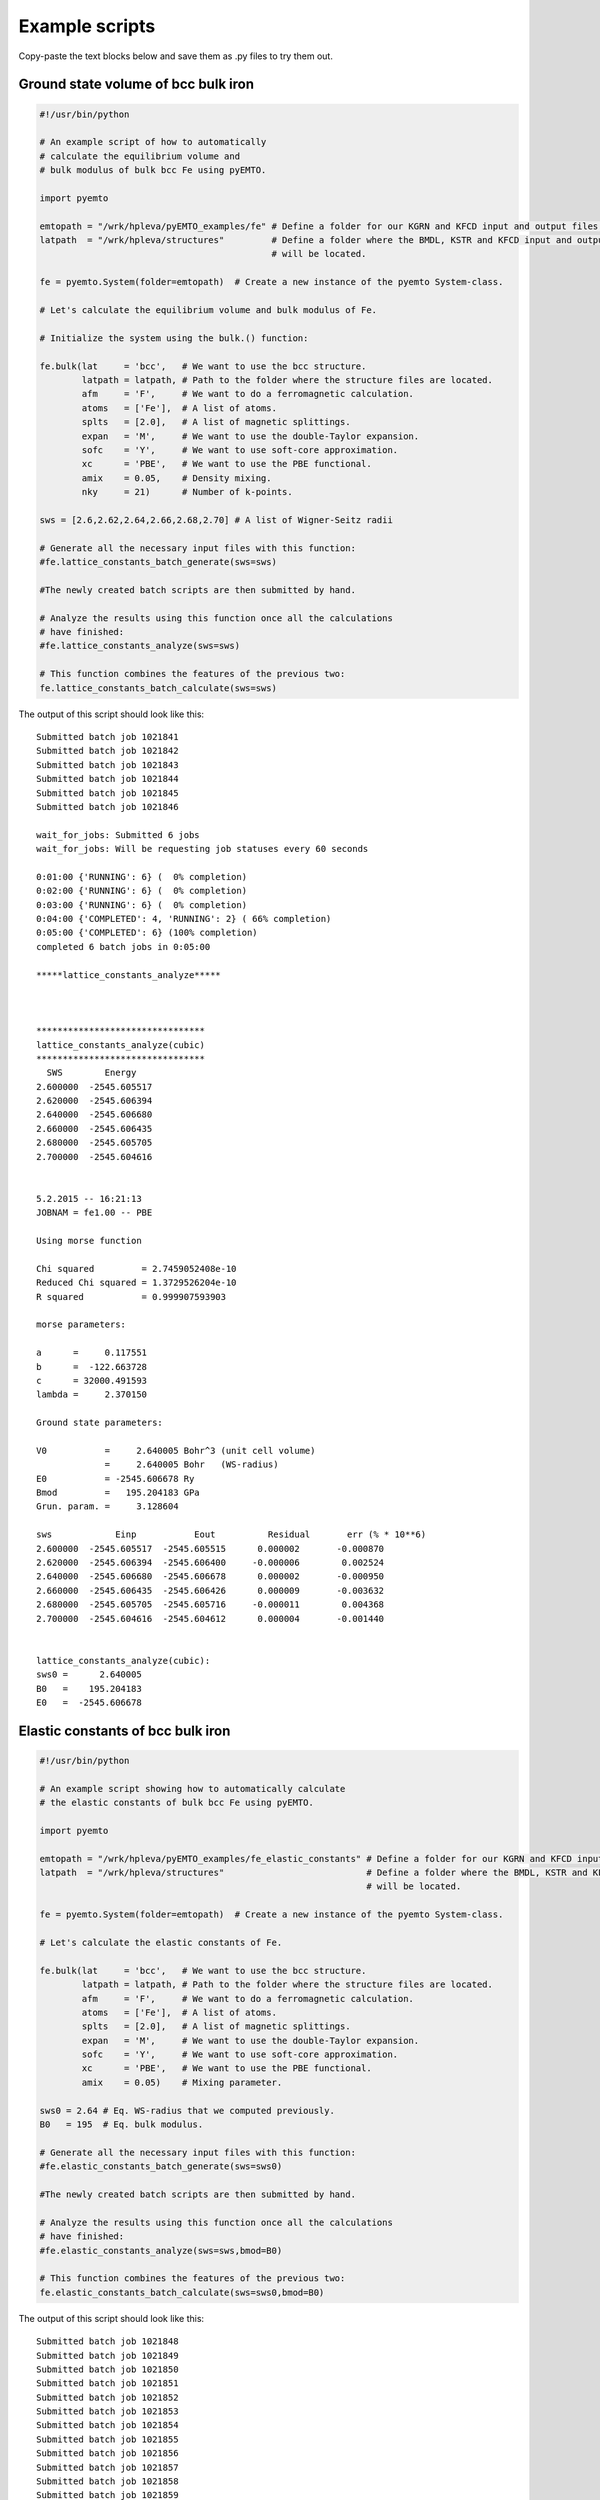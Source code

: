.. _examples-page:

Example scripts
===============

Copy-paste the text blocks below and save them as .py files to try them out.

Ground state volume of bcc bulk iron
------------------------------------

.. sourcecode:: python

   #!/usr/bin/python
   
   # An example script of how to automatically
   # calculate the equilibrium volume and 
   # bulk modulus of bulk bcc Fe using pyEMTO.
   
   import pyemto
   
   emtopath = "/wrk/hpleva/pyEMTO_examples/fe" # Define a folder for our KGRN and KFCD input and output files.
   latpath  = "/wrk/hpleva/structures"         # Define a folder where the BMDL, KSTR and KFCD input and output files
                                               # will be located.
   
   fe = pyemto.System(folder=emtopath)  # Create a new instance of the pyemto System-class.
   
   # Let's calculate the equilibrium volume and bulk modulus of Fe.
   
   # Initialize the system using the bulk.() function:
   
   fe.bulk(lat     = 'bcc',   # We want to use the bcc structure.
           latpath = latpath, # Path to the folder where the structure files are located.
           afm     = 'F',     # We want to do a ferromagnetic calculation.
           atoms   = ['Fe'],  # A list of atoms.
           splts   = [2.0],   # A list of magnetic splittings.
           expan   = 'M',     # We want to use the double-Taylor expansion.
           sofc    = 'Y',     # We want to use soft-core approximation.
           xc      = 'PBE',   # We want to use the PBE functional.
           amix    = 0.05,    # Density mixing.
           nky     = 21)      # Number of k-points.  

   sws = [2.6,2.62,2.64,2.66,2.68,2.70] # A list of Wigner-Seitz radii
   
   # Generate all the necessary input files with this function:
   #fe.lattice_constants_batch_generate(sws=sws)
   
   #The newly created batch scripts are then submitted by hand.

   # Analyze the results using this function once all the calculations
   # have finished:
   #fe.lattice_constants_analyze(sws=sws)
   
   # This function combines the features of the previous two:
   fe.lattice_constants_batch_calculate(sws=sws)

The output of this script should look like this::

   Submitted batch job 1021841
   Submitted batch job 1021842
   Submitted batch job 1021843
   Submitted batch job 1021844
   Submitted batch job 1021845
   Submitted batch job 1021846

   wait_for_jobs: Submitted 6 jobs
   wait_for_jobs: Will be requesting job statuses every 60 seconds

   0:01:00 {'RUNNING': 6} (  0% completion)
   0:02:00 {'RUNNING': 6} (  0% completion)
   0:03:00 {'RUNNING': 6} (  0% completion)
   0:04:00 {'COMPLETED': 4, 'RUNNING': 2} ( 66% completion)
   0:05:00 {'COMPLETED': 6} (100% completion)
   completed 6 batch jobs in 0:05:00

   *****lattice_constants_analyze*****



   ********************************
   lattice_constants_analyze(cubic)
   ********************************
     SWS        Energy
   2.600000  -2545.605517
   2.620000  -2545.606394
   2.640000  -2545.606680
   2.660000  -2545.606435
   2.680000  -2545.605705
   2.700000  -2545.604616


   5.2.2015 -- 16:21:13
   JOBNAM = fe1.00 -- PBE

   Using morse function

   Chi squared         = 2.7459052408e-10
   Reduced Chi squared = 1.3729526204e-10
   R squared           = 0.999907593903

   morse parameters:

   a      =     0.117551
   b      =  -122.663728
   c      = 32000.491593
   lambda =     2.370150

   Ground state parameters:

   V0           =     2.640005 Bohr^3 (unit cell volume)
                =     2.640005 Bohr   (WS-radius)
   E0           = -2545.606678 Ry
   Bmod         =   195.204183 GPa
   Grun. param. =     3.128604

   sws            Einp           Eout          Residual       err (% * 10**6)
   2.600000  -2545.605517  -2545.605515      0.000002       -0.000870
   2.620000  -2545.606394  -2545.606400     -0.000006        0.002524
   2.640000  -2545.606680  -2545.606678      0.000002       -0.000950
   2.660000  -2545.606435  -2545.606426      0.000009       -0.003632
   2.680000  -2545.605705  -2545.605716     -0.000011        0.004368
   2.700000  -2545.604616  -2545.604612      0.000004       -0.001440


   lattice_constants_analyze(cubic):
   sws0 =      2.640005
   B0   =    195.204183
   E0   =  -2545.606678

Elastic constants of bcc bulk iron
----------------------------------

.. sourcecode:: python

   #!/usr/bin/python

   # An example script showing how to automatically calculate
   # the elastic constants of bulk bcc Fe using pyEMTO.

   import pyemto

   emtopath = "/wrk/hpleva/pyEMTO_examples/fe_elastic_constants" # Define a folder for our KGRN and KFCD input and output files.
   latpath  = "/wrk/hpleva/structures"                           # Define a folder where the BMDL, KSTR and KFCD input and output files
                                                                 # will be located.

   fe = pyemto.System(folder=emtopath)  # Create a new instance of the pyemto System-class.

   # Let's calculate the elastic constants of Fe.

   fe.bulk(lat     = 'bcc',   # We want to use the bcc structure.
           latpath = latpath, # Path to the folder where the structure files are located.
           afm     = 'F',     # We want to do a ferromagnetic calculation.
           atoms   = ['Fe'],  # A list of atoms.
           splts   = [2.0],   # A list of magnetic splittings.
           expan   = 'M',     # We want to use the double-Taylor expansion.
           sofc    = 'Y',     # We want to use soft-core approximation.
           xc      = 'PBE',   # We want to use the PBE functional.
           amix    = 0.05)    # Mixing parameter.  

   sws0 = 2.64 # Eq. WS-radius that we computed previously.
   B0   = 195  # Eq. bulk modulus.

   # Generate all the necessary input files with this function:
   #fe.elastic_constants_batch_generate(sws=sws0)

   #The newly created batch scripts are then submitted by hand.

   # Analyze the results using this function once all the calculations
   # have finished:
   #fe.elastic_constants_analyze(sws=sws,bmod=B0)

   # This function combines the features of the previous two:
   fe.elastic_constants_batch_calculate(sws=sws0,bmod=B0)

The output of this script should look like this::

   Submitted batch job 1021848
   Submitted batch job 1021849
   Submitted batch job 1021850
   Submitted batch job 1021851
   Submitted batch job 1021852
   Submitted batch job 1021853
   Submitted batch job 1021854
   Submitted batch job 1021855
   Submitted batch job 1021856
   Submitted batch job 1021857
   Submitted batch job 1021858
   Submitted batch job 1021859

   wait_for_jobs: Submitted 12 jobs
   wait_for_jobs: Will be requesting job statuses every 60 seconds

   0:01:00 {'RUNNING': 12} (  0% completion)
   0:02:00 {'RUNNING': 12} (  0% completion)
   0:03:00 {'RUNNING': 12} (  0% completion)
   0:04:00 {'RUNNING': 12} (  0% completion)
   0:05:00 {'RUNNING': 12} (  0% completion)
   0:06:00 {'RUNNING': 12} (  0% completion)
   0:07:00 {'RUNNING': 12} (  0% completion)
   0:08:01 {'RUNNING': 12} (  0% completion)
   0:09:01 {'RUNNING': 12} (  0% completion)
   0:10:01 {'RUNNING': 12} (  0% completion)
   0:11:01 {'RUNNING': 12} (  0% completion)
   0:12:01 {'RUNNING': 12} (  0% completion)
   0:13:01 {'RUNNING': 12} (  0% completion)
   0:14:01 {'RUNNING': 12} (  0% completion)
   0:15:01 {'RUNNING': 12} (  0% completion)
   0:16:01 {'RUNNING': 12} (  0% completion)
   0:17:02 {'RUNNING': 12} (  0% completion)
   0:18:02 {'RUNNING': 12} (  0% completion)
   0:19:02 {'RUNNING': 12} (  0% completion)
   0:20:02 {'RUNNING': 12} (  0% completion)
   0:21:02 {'RUNNING': 12} (  0% completion)
   0:22:02 {'RUNNING': 12} (  0% completion)
   0:23:02 {'RUNNING': 12} (  0% completion)
   0:24:02 {'RUNNING': 12} (  0% completion)
   0:25:03 {'RUNNING': 12} (  0% completion)
   0:26:03 {'RUNNING': 12} (  0% completion)
   0:27:03 {'RUNNING': 12} (  0% completion)
   0:28:03 {'RUNNING': 12} (  0% completion)
   0:29:03 {'RUNNING': 12} (  0% completion)
   0:30:03 {'RUNNING': 12} (  0% completion)
   0:31:03 {'RUNNING': 12} (  0% completion)
   0:32:03 {'RUNNING': 12} (  0% completion)
   0:33:03 {'RUNNING': 12} (  0% completion)
   0:34:04 {'RUNNING': 12} (  0% completion)
   0:35:04 {'RUNNING': 12} (  0% completion)
   0:36:04 {'RUNNING': 12} (  0% completion)
   0:37:04 {'RUNNING': 12} (  0% completion)
   0:38:04 {'RUNNING': 12} (  0% completion)
   0:39:04 {'RUNNING': 12} (  0% completion)
   0:40:04 {'RUNNING': 12} (  0% completion)
   0:41:04 {'RUNNING': 12} (  0% completion)
   0:42:05 {'RUNNING': 12} (  0% completion)
   0:43:05 {'RUNNING': 12} (  0% completion)
   0:44:05 {'RUNNING': 12} (  0% completion)
   0:45:05 {'RUNNING': 12} (  0% completion)
   0:46:05 {'RUNNING': 12} (  0% completion)
   0:47:05 {'RUNNING': 12} (  0% completion)
   0:48:05 {'RUNNING': 12} (  0% completion)
   0:49:05 {'RUNNING': 12} (  0% completion)
   0:50:05 {'RUNNING': 12} (  0% completion)
   0:51:06 {'RUNNING': 12} (  0% completion)
   0:52:06 {'RUNNING': 12} (  0% completion)
   0:53:06 {'RUNNING': 12} (  0% completion)
   0:54:06 {'RUNNING': 12} (  0% completion)
   0:55:06 {'RUNNING': 12} (  0% completion)
   0:56:06 {'RUNNING': 12} (  0% completion)
   0:57:06 {'RUNNING': 12} (  0% completion)
   0:58:06 {'RUNNING': 12} (  0% completion)
   0:59:07 {'RUNNING': 11, 'COMPLETED': 1} (  8% completion)
   1:00:07 {'RUNNING': 10, 'COMPLETED': 2} ( 16% completion)
   1:01:07 {'RUNNING': 9, 'COMPLETED': 3} ( 25% completion)
   1:02:07 {'RUNNING': 9, 'COMPLETED': 3} ( 25% completion)
   1:03:07 {'RUNNING': 9, 'COMPLETED': 3} ( 25% completion)
   1:04:07 {'RUNNING': 9, 'COMPLETED': 3} ( 25% completion)
   1:05:07 {'RUNNING': 9, 'COMPLETED': 3} ( 25% completion)
   1:06:07 {'RUNNING': 9, 'COMPLETED': 3} ( 25% completion)
   1:07:08 {'RUNNING': 9, 'COMPLETED': 3} ( 25% completion)
   1:08:08 {'RUNNING': 8, 'COMPLETED': 4} ( 33% completion)
   1:09:08 {'COMPLETED': 6, 'RUNNING': 6} ( 50% completion)
   1:10:08 {'COMPLETED': 6, 'RUNNING': 6} ( 50% completion)
   1:11:08 {'COMPLETED': 6, 'RUNNING': 6} ( 50% completion)
   1:12:08 {'COMPLETED': 6, 'RUNNING': 6} ( 50% completion)
   1:13:08 {'COMPLETED': 6, 'RUNNING': 6} ( 50% completion)
   1:14:08 {'COMPLETED': 6, 'RUNNING': 6} ( 50% completion)
   1:15:09 {'COMPLETED': 6, 'RUNNING': 6} ( 50% completion)
   1:16:09 {'COMPLETED': 6, 'RUNNING': 6} ( 50% completion)
   1:17:09 {'COMPLETED': 6, 'RUNNING': 6} ( 50% completion)
   1:18:09 {'COMPLETED': 6, 'RUNNING': 6} ( 50% completion)
   1:19:09 {'COMPLETED': 7, 'RUNNING': 5} ( 58% completion)
   1:20:09 {'COMPLETED': 7, 'RUNNING': 5} ( 58% completion)
   1:21:09 {'COMPLETED': 8, 'RUNNING': 4} ( 66% completion)
   1:22:09 {'COMPLETED': 10, 'RUNNING': 2} ( 83% completion)
   1:23:10 {'COMPLETED': 10, 'RUNNING': 2} ( 83% completion)
   1:24:10 {'COMPLETED': 10, 'RUNNING': 2} ( 83% completion)
   1:25:10 {'COMPLETED': 11, 'RUNNING': 1} ( 91% completion)
   1:26:10 {'COMPLETED': 12} (100% completion)
   completed 12 batch jobs in 1:26:10

   ***cubic_elastic_constants***

   fe1.00

   c11(GPa) = 299.60
   c12(GPa) = 142.70
   c44(GPa) = 105.95
   c' (GPa) =  78.45
   B  (GPa) = 195.00

   Voigt average:

   BV(GPa)  = 195.00
   GV(GPa)  =  94.95
   EV(GPa)  = 245.07
   vV(GPa)  =   0.29

   Reuss average:

   BR(GPa)  = 195.00
   GR(GPa)  =  92.92
   ER(GPa)  = 240.55
   vR(GPa)  =   0.29

   Hill average:

   BH(GPa)  = 195.00
   GH(GPa)  =  93.93
   EH(GPa)  = 242.81
   vH(GPa)  =   0.29

   Elastic anisotropy:

   AVR(GPa)  =   0.01

Ground state volume and elastic constants of hcp bulk titanium
--------------------------------------------------------------

.. sourcecode:: python

   #!/usr/bin/python

   # This script will automatically accomplish:

   #  1. Calculate the equilibrium volume and bulk modulus of hcp Ti.
   #  2. Calculate the elastic constants of hcp Ti.

   import pyemto
   import os
   import numpy as np

   # It is recommended to always use absolute paths
   folder = os.getcwd()                # Get current working directory.
   latpath = "/wrk/hpleva/structures"  # Folder where the structure files are located.
   emtopath = folder+"/ti_hcp"         # Folder where the calculation take place.

   ti_hcp=pyemto.System(folder=emtopath)

   # Initialize the bulk system using the bulk() function:
   ti_hcp.bulk(lat='hcp',
               latpath=latpath,
               atoms=['Ti'],
               sws=3.0,
               amix=0.02,
               efmix=0.9,
               expan='M',
               sofc='Y',
               xc='P07',           # Use PBEsol
               nky=31,             # k-points
               nkz=19,             # k-points
               runtime='24:00:00') # Allow large enough timelimit for SLURM   

   sws = np.linspace(2.9,3.1,7) # A list of 7 different volumes from 2.9 to 3.1 


   sws0,ca0,B0,e0,R0,cs0 = ti_hcp.lattice_constants_batch_calculate(sws=sws)
   ti_hcp.elastic_constants_batch_calculate(sws=sws0,bmod=B0,ca=ca0,R=R0,cs=cs0)

   # If the batch jobs are submitted by hand use these functions.

   # To evaluate the results, comment out the _generate functions
   # and uncomment the _analyze functions.

   ti_hcp.lattice_constants_batch_generate(sws=sws)
   #ti_hcp.lattice_constants_analyze(sws=sws)

   # Results. These are inputed to the elastic_constants functions.
   #sws0 =      3.002260
   #ca0  =      1.610122
   #B0   =    115.952318
   #E0   =  -1705.738844
   #R0   =      0.019532
   #cs0  =    498.360422

   #ti_hcp.elastic_constants_batch_generate(sws=sws0,ca=ca0)
   #ti_hcp.elastic_constants_analyze(sws=sws0,bmod=B0,ca=ca0,R=R0,cs=cs0)

The output of this script should look like this::

   Submitted batch job 1021973
   Submitted batch job 1021974
   Submitted batch job 1021975
   Submitted batch job 1021976
   Submitted batch job 1021977
   Submitted batch job 1021978
   Submitted batch job 1021979
   Submitted batch job 1021980
   Submitted batch job 1021981
   Submitted batch job 1021982
   Submitted batch job 1021983
   Submitted batch job 1021984
   Submitted batch job 1021985
   Submitted batch job 1021986
   Submitted batch job 1021987
   Submitted batch job 1021988
   Submitted batch job 1021989
   Submitted batch job 1021990
   Submitted batch job 1021991
   Submitted batch job 1021992
   Submitted batch job 1021993
   Submitted batch job 1021994
   Submitted batch job 1021995
   Submitted batch job 1021996
   Submitted batch job 1021997
   Submitted batch job 1021998
   Submitted batch job 1021999
   Submitted batch job 1022000
   Submitted batch job 1022001
   Submitted batch job 1022002
   Submitted batch job 1022003
   Submitted batch job 1022004
   Submitted batch job 1022005
   Submitted batch job 1022006
   Submitted batch job 1022007
   Submitted batch job 1022008
   Submitted batch job 1022009
   Submitted batch job 1022010
   Submitted batch job 1022011
   Submitted batch job 1022012
   Submitted batch job 1022013
   Submitted batch job 1022014
   Submitted batch job 1022015
   Submitted batch job 1022016
   Submitted batch job 1022017
   Submitted batch job 1022018
   Submitted batch job 1022019
   Submitted batch job 1022020
   Submitted batch job 1022021
   ()
   wait_for_jobs: Submitted 49 jobs
   wait_for_jobs: Will be requesting job statuses every 60 seconds

   0:01:00 {'RUNNING': 49} (  0% completion)
   0:02:00 {'RUNNING': 49} (  0% completion)
   0:03:00 {'RUNNING': 49} (  0% completion)
   0:04:00 {'RUNNING': 49} (  0% completion)
   0:05:01 {'RUNNING': 49} (  0% completion)
   0:06:01 {'RUNNING': 49} (  0% completion)
   0:07:01 {'RUNNING': 49} (  0% completion)
   0:08:01 {'RUNNING': 49} (  0% completion)
   0:09:02 {'RUNNING': 49} (  0% completion)
   0:10:02 {'RUNNING': 49} (  0% completion)
   0:11:02 {'RUNNING': 49} (  0% completion)
   0:12:02 {'RUNNING': 49} (  0% completion)
   0:13:02 {'RUNNING': 49} (  0% completion)
   0:14:02 {'RUNNING': 49} (  0% completion)
   0:15:02 {'RUNNING': 49} (  0% completion)
   0:16:03 {'RUNNING': 49} (  0% completion)
   0:17:03 {'RUNNING': 49} (  0% completion)
   0:18:03 {'RUNNING': 49} (  0% completion)
   0:19:03 {'RUNNING': 49} (  0% completion)
   0:20:03 {'RUNNING': 49} (  0% completion)
   0:21:03 {'RUNNING': 49} (  0% completion)
   0:22:03 {'RUNNING': 49} (  0% completion)
   0:23:03 {'RUNNING': 49} (  0% completion)
   0:24:04 {'RUNNING': 49} (  0% completion)
   0:25:04 {'RUNNING': 49} (  0% completion)
   0:26:04 {'RUNNING': 48, 'COMPLETED': 1} (  2% completion)
   0:27:04 {'RUNNING': 47, 'COMPLETED': 2} (  4% completion)
   0:28:04 {'RUNNING': 46, 'COMPLETED': 3} (  6% completion)
   0:29:04 {'RUNNING': 42, 'COMPLETED': 7} ( 14% completion)
   0:30:04 {'RUNNING': 40, 'COMPLETED': 9} ( 18% completion)
   0:31:05 {'COMPLETED': 12, 'RUNNING': 37} ( 24% completion)
   0:32:05 {'COMPLETED': 15, 'RUNNING': 34} ( 30% completion)
   0:33:05 {'COMPLETED': 15, 'RUNNING': 34} ( 30% completion)
   0:34:05 {'COMPLETED': 15, 'RUNNING': 34} ( 30% completion)
   0:35:05 {'COMPLETED': 18, 'RUNNING': 31} ( 36% completion)
   0:36:05 {'COMPLETED': 29, 'RUNNING': 20} ( 59% completion)
   0:37:05 {'COMPLETED': 44, 'RUNNING': 5} ( 89% completion)
   0:38:06 {'COMPLETED': 49} (100% completion)
   completed 49 batch jobs in 0:38:06

   *****lattice_constants_analyze*****



   ******************************
   lattice_constants_analyze(hcp)
   ******************************
     SWS        Energy0        c'a0
   2.900000  -1705.733796  1.613939
   2.933333  -1705.736608  1.612527
   2.966667  -1705.738262  1.611196
   3.000000  -1705.738843  1.610175
   3.033333  -1705.738424  1.609326
   3.066667  -1705.737080  1.608336
   3.100000  -1705.734889  1.607505


   5.2.2015 -- 18:51:51
   JOBNAM = ti1.00 -- P07

   Using morse function

   Chi squared         = 1.16375610448e-11
   Reduced Chi squared = 3.87918701493e-12
   R squared           = 0.999999464309

   morse parameters:

   a      =     0.757678
   b      =   -15.168890
   c      =    75.921091
   lambda =     0.767287

   Ground state parameters:

   V0           =     3.002260 Bohr^3 (unit cell volume)
                =     3.002260 Bohr   (WS-radius)
   E0           = -1705.738844 Ry
   Bmod         =   115.952318 GPa
   Grun. param. =     1.151798

   sws            Einp           Eout          Residual       err (% * 10**6)
   2.900000  -1705.733796  -1705.733796      0.000000       -0.000275
   2.933333  -1705.736608  -1705.736609     -0.000001        0.000498
   2.966667  -1705.738262  -1705.738263     -0.000001        0.000376
   3.000000  -1705.738843  -1705.738842      0.000001       -0.000810
   3.033333  -1705.738424  -1705.738423      0.000001       -0.000680
   3.066667  -1705.737080  -1705.737082     -0.000002        0.001450
   3.100000  -1705.734889  -1705.734889      0.000001       -0.000558


   5.2.2015 -- 18:51:51
   JOBNAM = ti1.00 -- P07

   Using morse function

   Chi squared         = 1.06749728331e-10
   Reduced Chi squared = 3.5583242777e-11
   R squared           = 0.999995355882

   morse parameters:

   a      =     0.748045
   b      =   -15.100334
   c      =    76.203651
   lambda =     0.769114

   Ground state parameters:

   V0           =     3.005849 Bohr^3 (unit cell volume)
                =     3.005849 Bohr   (WS-radius)
   E0           = -1705.736830 Ry
   Bmod         =   114.888885 GPa
   Grun. param. =     1.155920

   sws            Einp           Eout          Residual       err (% * 10**6)
   2.900000  -1705.731449  -1705.731449     -0.000000        0.000021
   2.933333  -1705.734368  -1705.734369     -0.000001        0.000770
   2.966667  -1705.736134  -1705.736130      0.000004       -0.002260
   3.000000  -1705.736814  -1705.736815     -0.000001        0.000665
   3.033333  -1705.736497  -1705.736503     -0.000006        0.003550
   3.066667  -1705.735275  -1705.735268      0.000007       -0.004035
   3.100000  -1705.733178  -1705.733180     -0.000002        0.001288


   5.2.2015 -- 18:51:51
   JOBNAM = ti1.00 -- P07

   Using morse function

   Chi squared         = 3.64530335255e-11
   Reduced Chi squared = 1.21510111752e-11
   R squared           = 0.999998386204

   morse parameters:

   a      =     0.743238
   b      =   -15.271044
   c      =    78.441514
   lambda =     0.775451

   Ground state parameters:

   V0           =     3.004114 Bohr^3 (unit cell volume)
                =     3.004114 Bohr   (WS-radius)
   E0           = -1705.737897 Ry
   Bmod         =   116.104730 GPa
   Grun. param. =     1.164771

   sws            Einp           Eout          Residual       err (% * 10**6)
   2.900000  -1705.732644  -1705.732643      0.000001       -0.000875
   2.933333  -1705.735527  -1705.735531     -0.000004        0.002534
   2.966667  -1705.737255  -1705.737252      0.000003       -0.001704
   3.000000  -1705.737891  -1705.737890      0.000001       -0.000729
   3.033333  -1705.737524  -1705.737524     -0.000000        0.000183
   3.066667  -1705.736229  -1705.736231     -0.000002        0.001216
   3.100000  -1705.734082  -1705.734081      0.000001       -0.000625


   5.2.2015 -- 18:51:51
   JOBNAM = ti1.00 -- P07

   Using morse function

   Chi squared         = 1.18175890217e-11
   Reduced Chi squared = 3.93919634056e-12
   R squared           = 0.999999463488

   morse parameters:

   a      =     0.759517
   b      =   -15.168958
   c      =    75.737639
   lambda =     0.766269

   Ground state parameters:

   V0           =     3.003084 Bohr^3 (unit cell volume)
                =     3.003084 Bohr   (WS-radius)
   E0           = -1705.738555 Ry
   Bmod         =   115.894284 GPa
   Grun. param. =     1.150586

   sws            Einp           Eout          Residual       err (% * 10**6)
   2.900000  -1705.733423  -1705.733423     -0.000000        0.000259
   2.933333  -1705.736267  -1705.736265      0.000002       -0.001035
   2.966667  -1705.737944  -1705.737946     -0.000002        0.001386
   3.000000  -1705.738551  -1705.738550      0.000001       -0.000391
   3.033333  -1705.738157  -1705.738156      0.000001       -0.000679
   3.066667  -1705.736836  -1705.736837     -0.000001        0.000606
   3.100000  -1705.734664  -1705.734664      0.000000       -0.000147


   5.2.2015 -- 18:51:51
   JOBNAM = ti1.00 -- P07

   Using morse function

   Chi squared         = 5.45131762039e-12
   Reduced Chi squared = 1.81710587346e-12
   R squared           = 0.999999749818

   morse parameters:

   a      =     0.772765
   b      =   -15.129144
   c      =    74.049208
   lambda =     0.759794

   Ground state parameters:

   V0           =     3.002465 Bohr^3 (unit cell volume)
                =     3.002465 Bohr   (WS-radius)
   E0           = -1705.738834 Ry
   Bmod         =   115.954728 GPa
   Grun. param. =     1.140627

   sws            Einp           Eout          Residual       err (% * 10**6)
   2.900000  -1705.733769  -1705.733768      0.000001       -0.000320
   2.933333  -1705.736585  -1705.736586     -0.000001        0.000827
   2.966667  -1705.738247  -1705.738246      0.000001       -0.000325
   3.000000  -1705.738832  -1705.738831      0.000001       -0.000454
   3.033333  -1705.738419  -1705.738419      0.000000       -0.000175
   3.066667  -1705.737081  -1705.737082     -0.000001        0.000791
   3.100000  -1705.734892  -1705.734891      0.000001       -0.000345


   5.2.2015 -- 18:51:52
   JOBNAM = ti1.00 -- P07

   Using morse function

   Chi squared         = 1.19109949001e-11
   Reduced Chi squared = 3.97033163337e-12
   R squared           = 0.999999449336

   morse parameters:

   a      =     0.745414
   b      =   -15.182081
   c      =    77.304565
   lambda =     0.773045

   Ground state parameters:

   V0           =     3.002133 Bohr^3 (unit cell volume)
                =     3.002133 Bohr   (WS-radius)
   E0           = -1705.738728 Ry
   Bmod         =   115.798751 GPa
   Grun. param. =     1.160392

   sws            Einp           Eout          Residual       err (% * 10**6)
   2.900000  -1705.733697  -1705.733697      0.000000       -0.000064
   2.933333  -1705.736504  -1705.736504      0.000000       -0.000199
   2.966667  -1705.738150  -1705.738152     -0.000002        0.001152
   3.000000  -1705.738728  -1705.738726      0.000002       -0.001245
   3.033333  -1705.738305  -1705.738305      0.000000       -0.000241
   3.066667  -1705.736961  -1705.736963     -0.000002        0.000983
   3.100000  -1705.734771  -1705.734770      0.000001       -0.000387


   5.2.2015 -- 18:51:52
   JOBNAM = ti1.00 -- P07

   Using morse function

   Chi squared         = 1.38286217253e-11
   Reduced Chi squared = 4.60954057509e-12
   R squared           = 0.999999356009

   morse parameters:

   a      =     0.759904
   b      =   -15.070597
   c      =    74.720674
   lambda =     0.764158

   Ground state parameters:

   V0           =     3.002206 Bohr^3 (unit cell volume)
                =     3.002206 Bohr   (WS-radius)
   E0           = -1705.738293 Ry
   Bmod         =   115.348605 GPa
   Grun. param. =     1.147079

   sws            Einp           Eout          Residual       err (% * 10**6)
   2.900000  -1705.733279  -1705.733278      0.000001       -0.000462
   2.933333  -1705.736071  -1705.736073     -0.000002        0.001462
   2.966667  -1705.737719  -1705.737717      0.000002       -0.001374
   3.000000  -1705.738290  -1705.738290     -0.000000        0.000238
   3.033333  -1705.737873  -1705.737873      0.000000       -0.000175
   3.066667  -1705.736536  -1705.736537     -0.000001        0.000590
   3.100000  -1705.734353  -1705.734353      0.000000       -0.000280


   5.2.2015 -- 18:51:52
   JOBNAM = ti1.00 -- P07

   Using morse function

   Chi squared         = 2.17769833254e-11
   Reduced Chi squared = 7.25899444181e-12
   R squared           = 0.99999898819

   morse parameters:

   a      =     0.831171
   b      =   -14.866360
   c      =    66.474685
   lambda =     0.729592

   Ground state parameters:

   V0           =     3.002865 Bohr^3 (unit cell volume)
                =     3.002865 Bohr   (WS-radius)
   E0           = -1705.737540 Ry
   Bmod         =   114.985899 GPa
   Grun. param. =     1.095434

   sws            Einp           Eout          Residual       err (% * 10**6)
   2.900000  -1705.732490  -1705.732491     -0.000001        0.000576
   2.933333  -1705.735292  -1705.735289      0.000003       -0.001807
   2.966667  -1705.736942  -1705.736944     -0.000002        0.001443
   3.000000  -1705.737535  -1705.737536     -0.000001        0.000646
   3.033333  -1705.737140  -1705.737138      0.000002       -0.001159
   3.066667  -1705.735820  -1705.735820     -0.000000        0.000187
   3.100000  -1705.733649  -1705.733649     -0.000000        0.000114


   hcp_lattice_constants_analyze(hcp):
   sws0 =      3.002260
   c/a0 =      1.610122
   B0   =    115.952318
   E0   =  -1705.738844
   R    =      0.019532
   cs   =    498.360422

Ground state volume of fcc CoCrFeMnNi high-entropy alloy using DLM
------------------------------------------------------------------

.. sourcecode:: python

   #!/usr/bin/python

   # Calculate the equilibrium volume and bulk modulus of
   # fcc CoCrFeMnNi high-entropy alloy using DLM.

   # !!! NOTE !!!
   # This script DOES NOT automatically start running
   # the batch scripts. It only generates the input files
   # and batch scripts which the user runs by themselves
   # !!! NOTE !!!

   import pyemto
   import os
   import numpy as np

   # It is recommended to always use absolute paths
   folder = os.getcwd()                 # Get current working directory.
   latpath = "/wrk/hpleva/structures"   # Folder where the structure output files are.
   emtopath = folder+"/cocrfemnni_fcc"  # Folder where the calculations will be performed.

   cocrfemnni=pyemto.System(folder=emtopath)

   sws = np.linspace(2.50,2.70,11) # 11 different volumes from 2.5 Bohr to 2.7 Bohr

   # Set KGRN and KFCD values using a for loop.
   # Use write_input_file functions to write input files to disk:

   for i in range(len(sws)):
       cocrfemnni.bulk(lat='fcc',
                       jobname='cocrfemnni',
                       latpath=latpath,
                       atoms=['Co','Co','Cr','Cr','Fe','Fe','Mn','Mn','Ni','Ni'],
                       splts=[-1.0,1.0,-1.0,1.0,-1.0,1.0,-1.0,1.0,-1.0,1.0],
                       sws=sws[i],
                       amix=0.02,
                       efmix=0.9,
                       expan='M',
                       sofc='Y',
                       afm='M',         # Fixed-spin DLM calculation.
                       iex=7,           # We want to use self-consistent GGA (PBE).
                       nz2=16,
                       tole=1.0E-8,
                       ncpa=10,
                       nky=21,
                       tfermi=5000,
                       dx=0.015,        # Dirac equation parameters
                       dirac_np=1001,   # Dirac equation parameters
                       nes=50,          # Dirac equation parameters
                       dirac_niter=500) # Dirac equation parameters

       cocrfemnni.emto.kgrn.write_input_file(folder=emtopath)
       cocrfemnni.emto.kfcd.write_input_file(folder=emtopath)
       cocrfemnni.emto.batch.write_input_file(folder=emtopath)

The output of this script should look like this::

   25.3.2015 -- 14:57:04
   JOBNAM = quick_fit -- N/A

   Using morse function

   Chi squared         = 4.62250902489e-09
   Reduced Chi squared = 6.60358432126e-10
   R squared           = 0.999931991714

   morse parameters:

   a      =     0.139363
   b      =   -66.030179
   c      =  7819.057118
   lambda =     2.099339

   Ground state parameters:

   V0           =     2.604323 Bohr^3 (unit cell volume)
                =     2.604323 Bohr   (WS-radius)
   E0           = -2558.658938 Ry
   Bmod         =   184.105793 GPa
   Grun. param. =     2.733677

   sws            Einp           Eout        Residual       err (% * 10**6)
   2.500000  -2558.650560  -2558.650581     -0.000021        0.008282
   2.520000  -2558.653736  -2558.653710      0.000026       -0.010160
   2.540000  -2558.656041  -2558.656024      0.000017       -0.006580
   2.560000  -2558.657623  -2558.657612      0.000011       -0.004134
   2.580000  -2558.658526  -2558.658555     -0.000029        0.011502
   2.600000  -2558.658899  -2558.658926     -0.000027        0.010718
   2.620000  -2558.658785  -2558.658792     -0.000007        0.002689
   2.640000  -2558.658229  -2558.658212      0.000017       -0.006616
   2.660000  -2558.657266  -2558.657242      0.000024       -0.009530
   2.680000  -2558.655941  -2558.655930      0.000011       -0.004314
   2.700000  -2558.654301  -2558.654322     -0.000021        0.008142

.. figure:: cocrfemnni.png
   :scale: 100 %
   :alt: WS-radius vs. energy curve of fcc CoCrFeMnNi.

   WS-radius vs. energy curve of fcc CoCrFeMnNi.

.. figure:: cocrfemnni_moms.png
   :scale: 100 %
   :alt: WS-radius vs. magnetic moments of fcc CoCrFeMnNi.

   WS-radius vs. magnetic moments of fcc CoCrFeMnNi.
